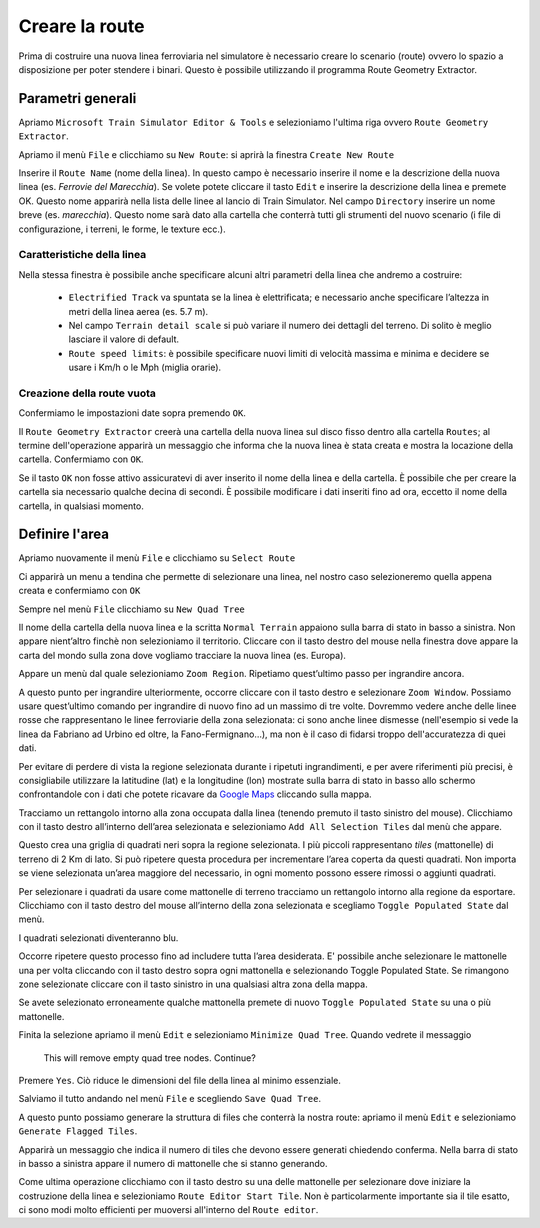 .. _start:

***************
Creare la route
***************

Prima di costruire una nuova linea ferroviaria nel simulatore è necessario creare lo scenario (route) 
ovvero lo spazio a disposizione per poter stendere i binari. Questo è possibile utilizzando il programma Route Geometry Extractor.

.. _parametri:

Parametri generali
==================

Apriamo ``Microsoft Train Simulator Editor & Tools``
e selezioniamo l'ultima riga ovvero ``Route Geometry Extractor``.

.. image:: images/select_rge.jpg

Apriamo il menù ``File`` e clicchiamo su ``New Route``: si aprirà la finestra ``Create New Route``

.. image:: images/newroute.jpg

Inserire il ``Route Name`` (nome della linea). 
In questo campo è necessario inserire il nome e la descrizione della nuova linea (es. *Ferrovie del Marecchia*).
Se volete potete cliccare il tasto ``Edit`` e inserire la descrizione della linea e premete OK.
Questo nome apparirà nella lista delle linee al lancio di Train Simulator.
Nel campo ``Directory`` inserire un nome breve (es. *marecchia*). Questo nome sarà dato alla cartella che conterrà tutti gli strumenti del nuovo scenario (i file di configurazione, i terreni, le forme, le texture ecc.).

Caratteristiche della linea
---------------------------

Nella stessa finestra è possibile anche specificare alcuni altri parametri della linea che andremo a costruire:

 - ``Electrified Track`` va spuntata se la linea è elettrificata; e necessario anche specificare l’altezza in metri della linea aerea (es. 5.7 m). 
 - Nel campo ``Terrain detail scale`` si può variare il numero dei dettagli del terreno. Di solito è meglio lasciare il valore di default.
 - ``Route speed limits``: è possibile specificare nuovi limiti di velocità massima e minima e decidere se usare i Km/h o le Mph (miglia orarie).

Creazione della route vuota
--------------------------- 

Confermiamo le impostazioni date sopra premendo ``OK``.

Il ``Route Geometry Extractor`` creerà una cartella della nuova linea sul disco fisso dentro alla cartella ``Routes``;
al termine dell'operazione apparirà un messaggio che informa che la nuova linea è stata creata
e mostra la locazione della cartella. 
Confermiamo con ``OK``.

Se il tasto ``OK`` non fosse attivo assicuratevi di aver inserito il nome della linea e della cartella. È possibile che per creare la cartella sia necessario qualche decina di secondi. È possibile modificare i dati inseriti fino ad ora,
eccetto il nome della cartella, in qualsiasi momento. 


.. _quad_tree:

Definire l'area
===============

Apriamo nuovamente il menù ``File`` e clicchiamo su ``Select Route``

Ci apparirà un menu a tendina che permette di selezionare una linea, 
nel nostro caso selezioneremo quella appena creata 
e confermiamo con ``OK``

Sempre nel menù ``File`` clicchiamo su ``New Quad Tree``

Il nome della cartella della nuova linea e la scritta ``Normal Terrain`` appaiono sulla barra di stato in basso a sinistra. Non appare nient’altro finchè non selezioniamo il territorio.
Cliccare con il tasto destro del mouse nella finestra dove appare la carta del mondo sulla zona dove vogliamo tracciare la nuova linea (es. Europa). 

.. image:: images/rge1.jpg

Appare un menù dal quale selezioniamo ``Zoom Region``. Ripetiamo quest’ultimo passo per ingrandire ancora. 

A questo punto per ingrandire ulteriormente, occorre cliccare con il tasto destro e selezionare ``Zoom Window``.
Possiamo usare quest’ultimo comando per ingrandire di nuovo fino ad un massimo di tre volte. 
Dovremmo vedere anche delle linee rosse che rappresentano le linee ferroviarie della zona selezionata: ci sono anche linee
dismesse (nell'esempio si vede la linea da Fabriano ad Urbino ed oltre, la Fano-Fermignano...), ma non è
il caso di fidarsi troppo dell'accuratezza di quei dati.

.. image:: images/rge2.jpg

Per evitare di perdere di vista la regione selezionata durante i ripetuti ingrandimenti, e per avere riferimenti più precisi, 
è consigliabile utilizzare la latitudine (lat) e la longitudine (lon) mostrate sulla barra di stato in basso allo schermo 
confrontandole con i dati che potete ricavare da `Google Maps <https://www.google.it/maps/@44.0535197,12.5396675,13z?hl=it>`_ 
cliccando sulla mappa.

.. image:: images/googlemaps.jpg

Tracciamo un rettangolo intorno alla zona occupata dalla linea (tenendo premuto il tasto sinistro del mouse). 
Clicchiamo con il tasto destro all’interno dell’area selezionata e selezioniamo ``Add All Selection Tiles`` dal menù che appare. 

Questo crea una griglia di quadrati neri sopra la regione selezionata. I più piccoli rappresentano *tiles* (mattonelle) di terreno di 2 Km di lato. Si può ripetere questa procedura per incrementare l’area coperta da questi quadrati. 
Non importa se viene selezionata un’area maggiore del necessario, in ogni momento possono essere rimossi o aggiunti quadrati.

Per selezionare i quadrati da usare come mattonelle di terreno tracciamo un rettangolo intorno alla regione da esportare. 
Clicchiamo con il tasto destro del mouse all’interno della zona selezionata e scegliamo ``Toggle Populated State`` dal menù.

I quadrati selezionati diventeranno blu. 

.. image:: images/rge_quadtree.jpg

Occorre ripetere questo processo fino ad includere tutta l’area desiderata. 
E' possibile anche selezionare le mattonelle una per volta cliccando con il tasto destro sopra ogni mattonella e selezionando Toggle Populated State. Se rimangono zone selezionate cliccare con il tasto sinistro in una qualsiasi altra zona della mappa. 

Se avete selezionato erroneamente qualche mattonella premete di nuovo ``Toggle Populated State`` su una o più mattonelle.

Finita la selezione apriamo il menù ``Edit`` e selezioniamo ``Minimize Quad Tree``.
Quando vedrete il messaggio 

    This will remove empty quad tree nodes. Continue? 

Premere ``Yes``.
Ciò riduce le dimensioni del file della linea al minimo essenziale.

Salviamo il tutto andando nel menù ``File`` e scegliendo ``Save Quad Tree``.

A questo punto possiamo generare la struttura di files che conterrà la nostra route: 
apriamo il menù ``Edit`` e selezioniamo ``Generate Flagged Tiles``.

Apparirà un messaggio che indica il numero di tiles che devono essere generati chiedendo conferma. 
Nella barra di stato in basso a sinistra appare il numero di mattonelle che si stanno generando.

Come ultima operazione clicchiamo con il tasto destro su una delle mattonelle 
per selezionare dove iniziare la costruzione della linea e selezioniamo ``Route Editor Start Tile``.
Non è particolarmente importante sia il tile esatto, ci sono modi molto efficienti per muoversi
all'interno del ``Route editor``.

